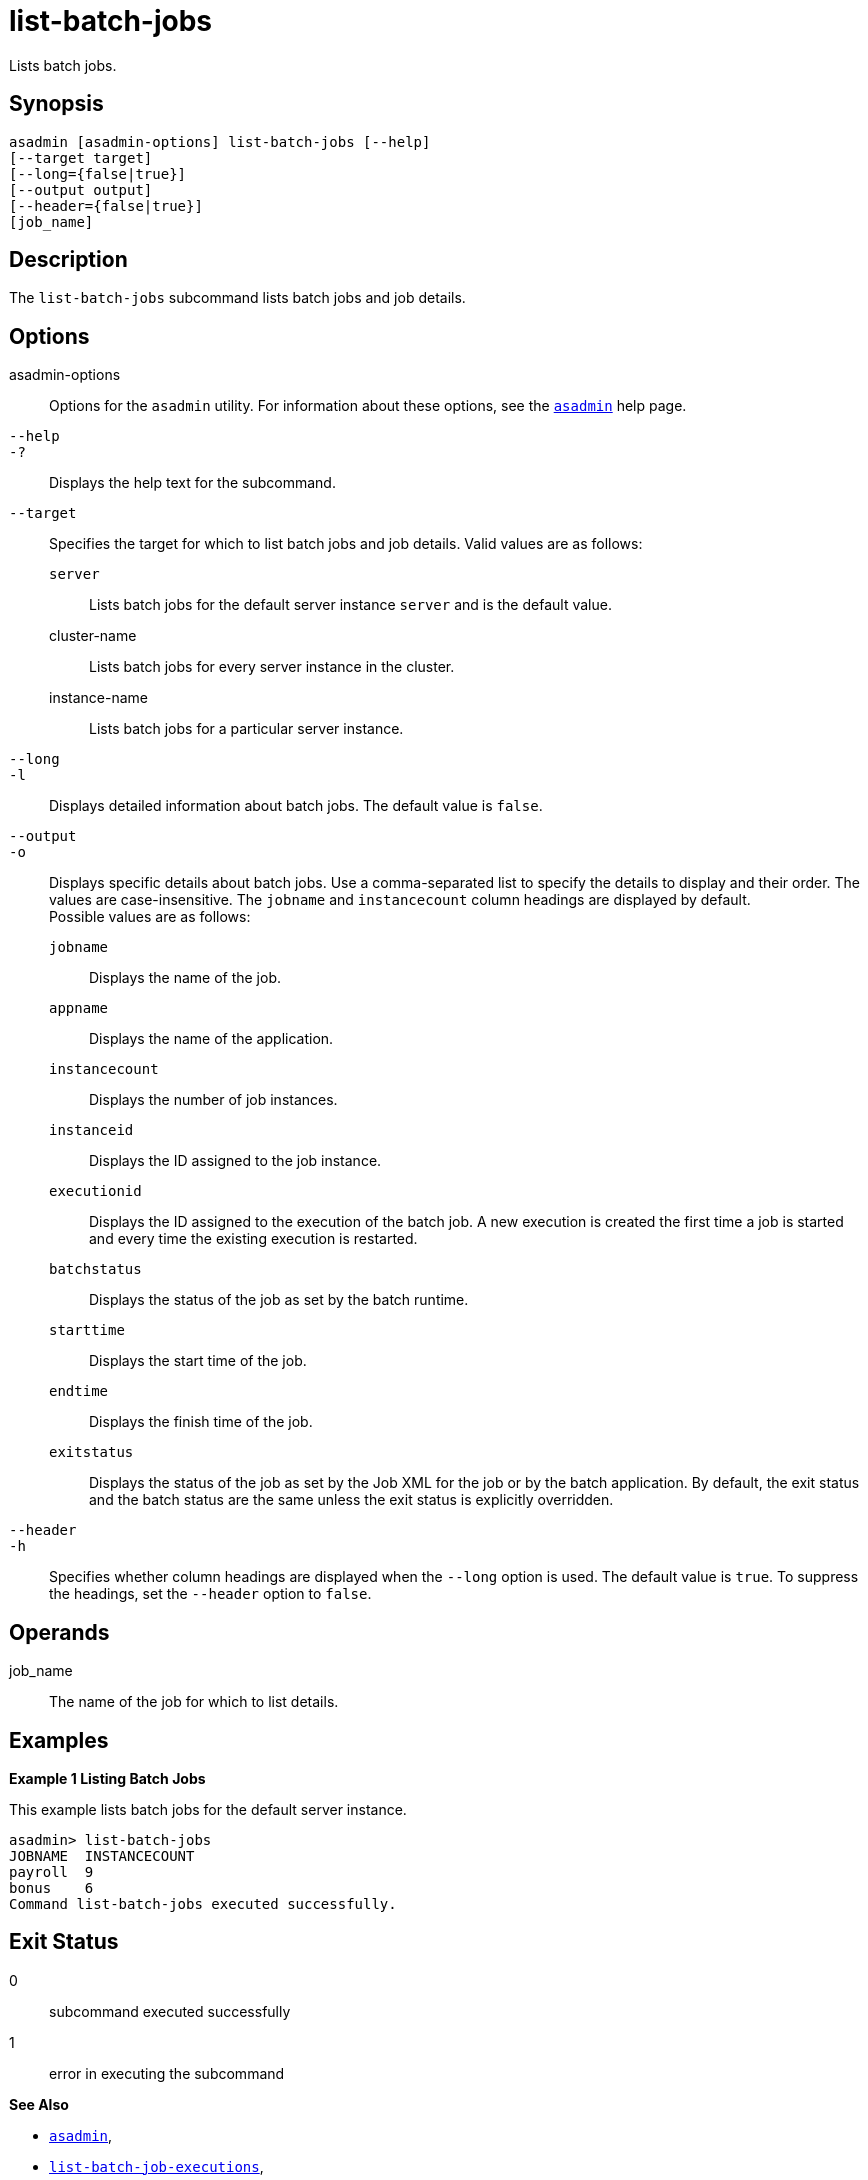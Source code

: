 [[list-batch-jobs]]
= list-batch-jobs

Lists batch jobs.

[[synopsis]]
== Synopsis

[source,shell]
----
asadmin [asadmin-options] list-batch-jobs [--help]
[--target target]
[--long={false|true}]
[--output output]
[--header={false|true}]
[job_name]
----

[[description]]
== Description

The `list-batch-jobs` subcommand lists batch jobs and job details.

[[options]]
== Options

asadmin-options::
  Options for the `asadmin` utility. For information about these options, see the xref:asadmin.adoc#asadmin-1m[`asadmin`] help page.
`--help`::
`-?`::
  Displays the help text for the subcommand.
`--target`::
  Specifies the target for which to list batch jobs and job details. Valid values are as follows: +
  `server`;;
    Lists batch jobs for the default server instance `server` and is the default value.
  cluster-name;;
    Lists batch jobs for every server instance in the cluster.
  instance-name;;
    Lists batch jobs for a particular server instance.
`--long`::
`-l`::
  Displays detailed information about batch jobs. The default value is `false`.
`--output`::
`-o`::
  Displays specific details about batch jobs. Use a comma-separated list to specify the details to display and their order. The values are
  case-insensitive. The `jobname` and `instancecount` column headings are displayed by default. +
  Possible values are as follows: +
  `jobname`;;
    Displays the name of the job.
  `appname`;;
    Displays the name of the application.
  `instancecount`;;
    Displays the number of job instances.
  `instanceid`;;
    Displays the ID assigned to the job instance.
  `executionid`;;
    Displays the ID assigned to the execution of the batch job. A new execution is created the first time a job is started and every time the existing execution is restarted.
  `batchstatus`;;
    Displays the status of the job as set by the batch runtime.
  `starttime`;;
    Displays the start time of the job.
  `endtime`;;
    Displays the finish time of the job.
  `exitstatus`;;
    Displays the status of the job as set by the Job XML for the job or by the batch application. By default, the exit status and the batch
    status are the same unless the exit status is explicitly overridden.
`--header`::
`-h`::
  Specifies whether column headings are displayed when the `--long` option is used. The default value is `true`. To suppress the headings, set the `--header` option to `false`.

[[operands]]
== Operands

job_name::
  The name of the job for which to list details.

[[examples]]
== Examples

*Example 1 Listing Batch Jobs*

This example lists batch jobs for the default server instance.

[source,shell]
----
asadmin> list-batch-jobs
JOBNAME  INSTANCECOUNT 
payroll  9
bonus    6
Command list-batch-jobs executed successfully.
----

[[exit-status]]
== Exit Status

0::
  subcommand executed successfully
1::
  error in executing the subcommand

*See Also*

* xref:asadmin.adoc#asadmin-1m[`asadmin`],
* xref:list-batch-job-executions.adoc#list-batch-job-executions[`list-batch-job-executions`],
* xref:list-batch-job-steps.adoc#list-batch-job-steps[`list-batch-job-steps`],
* xref:list-batch-runtime-configuration.adoc#list-batch-runtime-configuration[`list-batch-runtime-configuration`],
* xref:set-batch-runtime-configuration.adoc#set-batch-runtime-configuration[`set-batch-runtime-configuration`]



